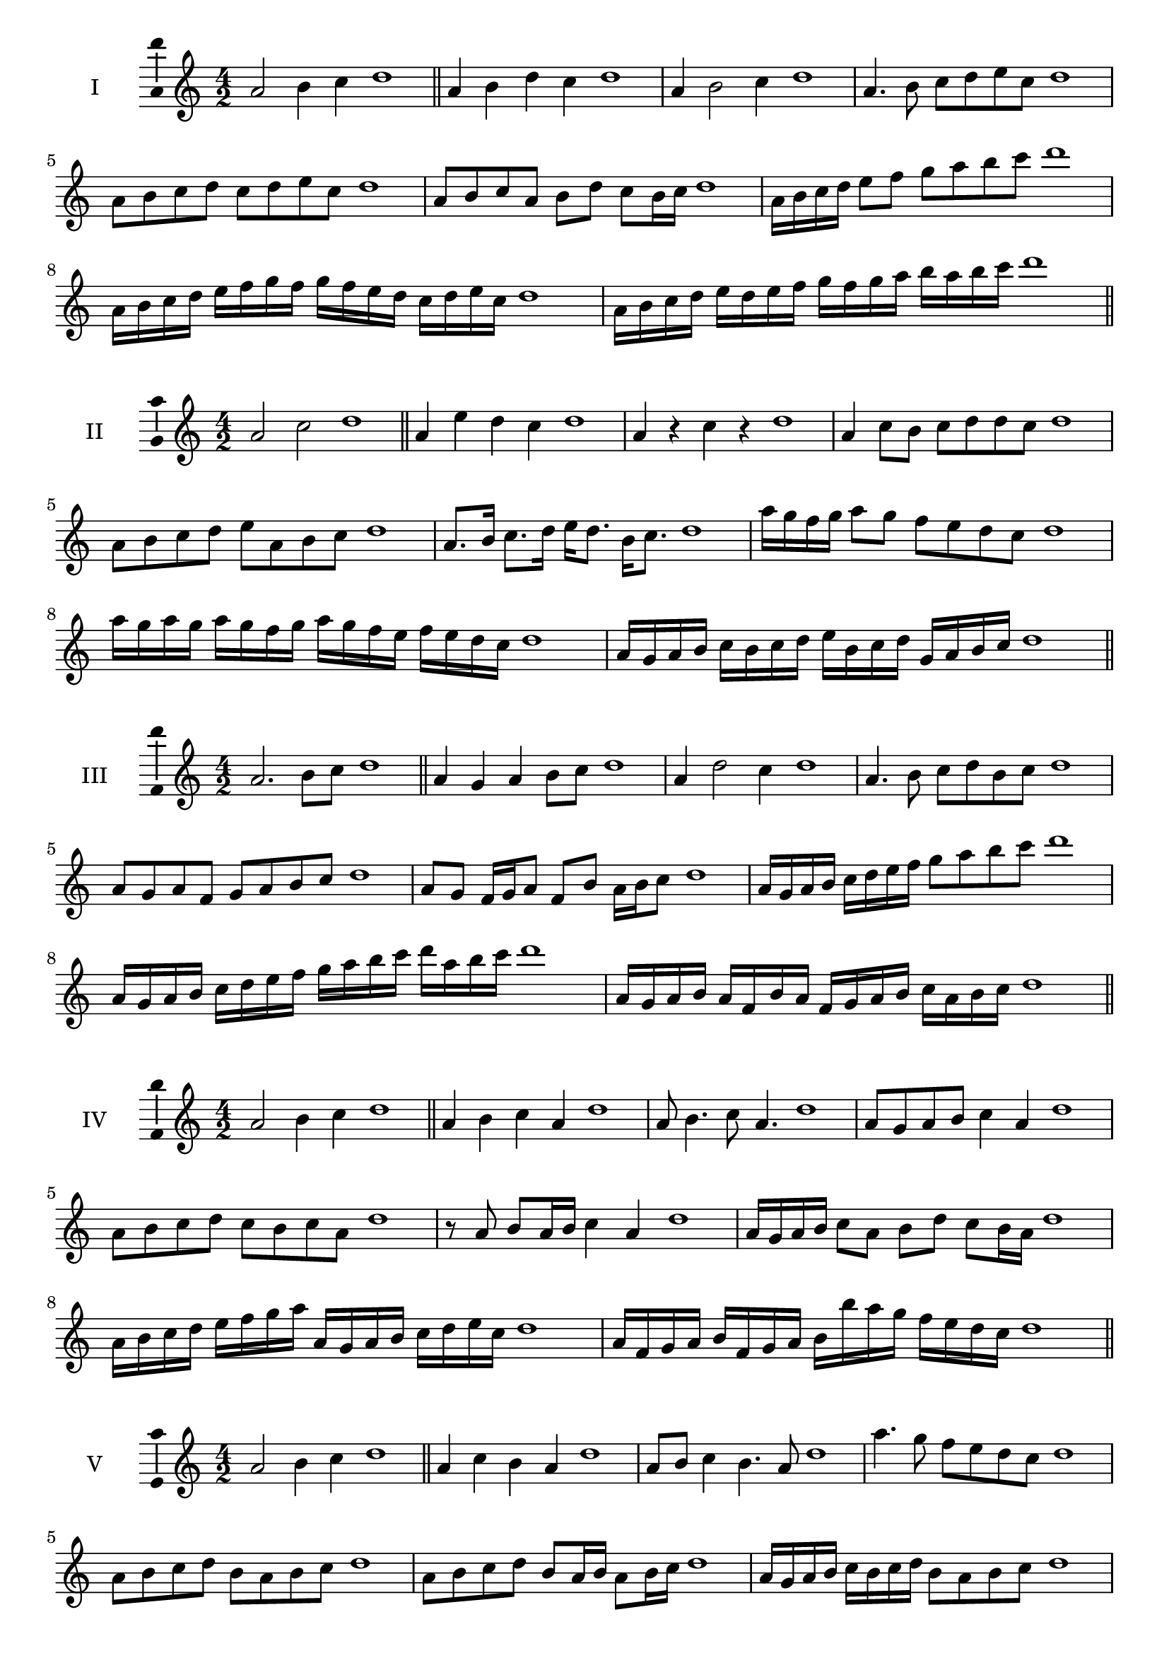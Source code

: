 \version "2.18.2"
\score {
  \new Staff \with { instrumentName = #"I" }
  \relative c'' { 
   
  \time 4/2
  a2 b4 c4 d1 \bar "||"
  a4 b  d c d1
  a4 b2 c4 d1
  a4. b8 c d e c d1
  a8 b c d c d e c d1
  a8 b c a b d c b16 c d1
  a16 b c d e8 f g a b c d1
  a,16 b c d e f g f g f e d c d e c d1
  a16 b c d e d e f g f g a b a b c d1
 \bar "||" \break
  }
 
}
\score {
  \new Staff \with { instrumentName = #"II" }
  \relative c'' { 
   
  \time 4/2
    a2 c d1 \bar "||"
    a4 e' d c d1
    a4 r c r d1
    a4 c8 b c d d c d1
    a8 b c d e a, b c d1
    a8. b16 c8. d16 e d8. b16 c8. d1
    a'16 g f g a8 g f e d c d1
    a'16 g a g a g f g a16 g f e f e d c d1
    a16 g a b c b c d e b c d g, a b c d1
 \bar "||" \break
  }
 
}
\score {
  \new Staff \with { instrumentName = #"III" }
  \relative c'' { 
   
  \time 4/2
    a2. b8 c d1 \bar "||"
  a4 g a b8 c d1
  a4 d2 c4 d1
  a4. b8 c8 d b c d1
  a8 g a f g a b c d1
  a8 g f16 g a8 f b a16 b c8 d1
  a16 g a b c d e f g8 a b c d1
  a,16 g a b c d e f g a b c d a b c d1
  a,16 g a b a f b a f g a b c a b c d1
 \bar "||" \break
  }
 
}
\score {
  \new Staff \with { instrumentName = #"IV" }
  \relative c'' { 
   
  \time 4/2
    a2 b4 c d1 \bar "||"
  a4 b c a d1
  a8 b4. c8 a4. d1
  a8 g a b c4 a d1
  a8 b c d c b c a d1
  r8 a b a16 b c4 a d1
  a16 g a b c8 a b d c b16 a d1
  a16 b c d e f g a a, g a b c d e c d1
  a16 f g a b f g a b b' a g f e d c d1
 \bar "||" \break
  }
 
}
\score {
  \new Staff \with { instrumentName = #"V" }
  \relative c'' { 
   
  \time 4/2
    a2 b4 c d1 \bar "||"
   a4 c b a d1
   a8 b c4 b4. a8 d1
   a'4. g8 f e d c d1
   a8 b c d b a b c d1
   a8 b c d b a16 b a8 b16 c d1
   a16 g a b c b c d b8 a b c d1
   a'16 g f e d c b a g f e f g a b c d1
   a16 g f g a b c a b c d b c d e c d1
 \bar "||" \break
  }
 
}
\score {
  \new Staff \with { instrumentName = #"VI" }
  \relative c'' { 
   
  \time 4/2
    a2 c d1 \bar "||"
  r8 g,8 a4 b c d1
  a8 r4 a8 c r4 c8 d1
  a4 g8 f f' e d c d1
  a8 g f e f e d c d1
  a'8 g16 a g8 f f' e d c16 d d1
  a16 g f e f8 e f e d c d1
  a''16 g a g a g f e f e f e f e d c d1
  a16 b c a b c a b c b a g f e d c d1
  
 \bar "||" \break
  }
 
}
\score {
  \new Staff \with { instrumentName = #"VII" }
  \relative c'' { 
   
  \time 4/2
    a2 b4 c d1\bar "||"
    r8 c8 a4 b c d1
    a4. b4 c4. d1
    a4 g8 f g a b c d1
    a8 g a g f e d c d1
    a'8 g16 a g8 a b c c b16 c d1
    a16 g a b c8 b c a b c d1
    a16 g a b c b c b c b a g f e d c d1
    a16 b c b c d e f g a b c d e b c d1
 \bar "||" \break
  }
 
}
\score {
  \new Staff \with { instrumentName = #"VIII" }
  \relative c'' { 
   
  \time 4/2
  a2 c d1 \bar "||"
  r8 g,8 a4 d c d1
  r8 b8 a4 r8 d8. c8. d1
  a8 b c d a b4 c8 d1
  a8 b c d c a b c d1
  a8. b16 c8. d16 e a,8. b8. c16 d1
  a8 b c16 b c d e8 a,16 g a b c8 d1
  a,16 b c d e d e f g f g a b a b c d1
  a16 g f e e' d c b c b a g f e d c d1
 \bar "||" \break
  }
 
}
\score {
  \new Staff \with { instrumentName = #"IX" }
  \relative c'' { 
   
  \time 4/2
    a2. b8 c d1 \bar "||"
    a4 g f e d1
    a'4. a,8 d4. c8 d1
    a'4 c8 b g a b c d1
    a8 g a b g a b c d1
    a8. g16 a8 g16 a b8 g16 a b8 c d1
    a8 g a16 g a b g8 a8. b16 c8 d1
    a16 g a b c b a g a g f e f e d c d1
    a'16 g a b a f g a g f e f g a b c d1
 \bar "||" \break
  }
 
}
\score {
  \new Staff \with { instrumentName = #"X" }
  \relative c'' { 
   
  \time 4/2
   a2 b4 c d1 \bar "||"
  a4 a, b c d1
  a'8 a, b4. c4. d1 
  a'4. f8 g a b c d1
  a8 d, e f g a b c d1
  a8. b16 a8 g16 a b8 a16 b c8. c16 d1
  a4 a,16 g a b c d e f g a b c d1
  c16 b a g a g d c d c b a g a b c d1
  a'16 b c a b a g a b c d b c d b c d1
 \bar "||" \break
  }
 
}
\layout{
  \context{
    \Staff
    \consists "Ambitus_engraver"
  }
}
